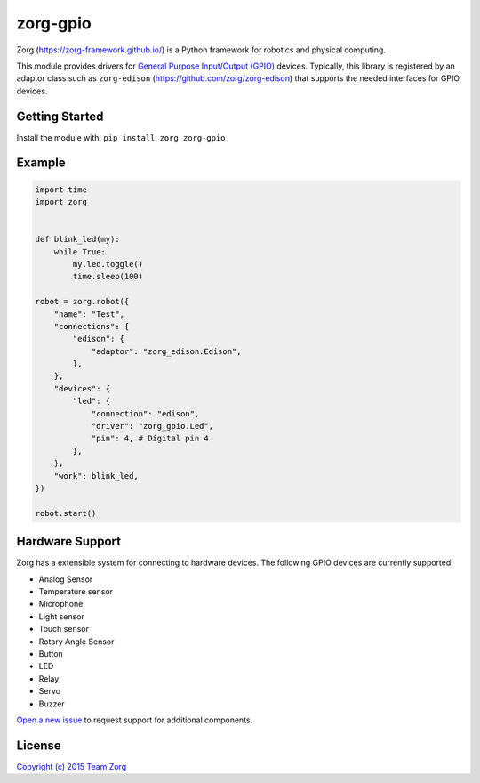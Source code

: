 zorg-gpio
=========

|Build Status| |Code Climate| |Coverage Status|

Zorg (https://zorg-framework.github.io/) is a Python framework for
robotics and physical computing.

This module provides drivers for `General Purpose Input/Output
(GPIO) <https://en.wikipedia.org/wiki/General_Purpose_Input/Output>`__
devices. Typically, this library is registered by an adaptor class such
as ``zorg-edison`` (https://github.com/zorg/zorg-edison) that supports
the needed interfaces for GPIO devices.

Getting Started
---------------

Install the module with: ``pip install zorg zorg-gpio``

Example
-------

.. code:: python

    import time
    import zorg


    def blink_led(my):
        while True:
            my.led.toggle()
            time.sleep(100)

    robot = zorg.robot({
        "name": "Test",
        "connections": {
            "edison": {
                "adaptor": "zorg_edison.Edison",
            },
        },
        "devices": {
            "led": {
                "connection": "edison",
                "driver": "zorg_gpio.Led",
                "pin": 4, # Digital pin 4
            },
        },
        "work": blink_led,
    })

    robot.start()

Hardware Support
----------------

Zorg has a extensible system for connecting to hardware devices. The
following GPIO devices are currently supported:

-  Analog Sensor
-  Temperature sensor
-  Microphone
-  Light sensor
-  Touch sensor
-  Rotary Angle Sensor
-  Button
-  LED
-  Relay
-  Servo
-  Buzzer

`Open a new
issue <https://github.com/zorg-framework/zorg-gpio/issues/new>`__ to
request support for additional components.

License
-------

`Copyright (c) 2015 Team
Zorg <https://github.com/zorg-framework/zorg/blob/master/LICENSE.md>`__

.. |Build Status| image:: https://travis-ci.org/zorg-framework/zorg-gpio.svg
   :target: https://travis-ci.org/zorg-framework/zorg-gpio
.. |Code Climate| image:: https://codeclimate.com/github/zorg-framework/zorg-gpio/badges/gpa.svg
   :target: https://codeclimate.com/github/zorg-framework/zorg-gpio
.. |Coverage Status| image:: https://img.shields.io/coveralls/zorg-framework/zorg-gpio.svg
   :target: https://coveralls.io/r/zorg-framework/zorg-gpio


